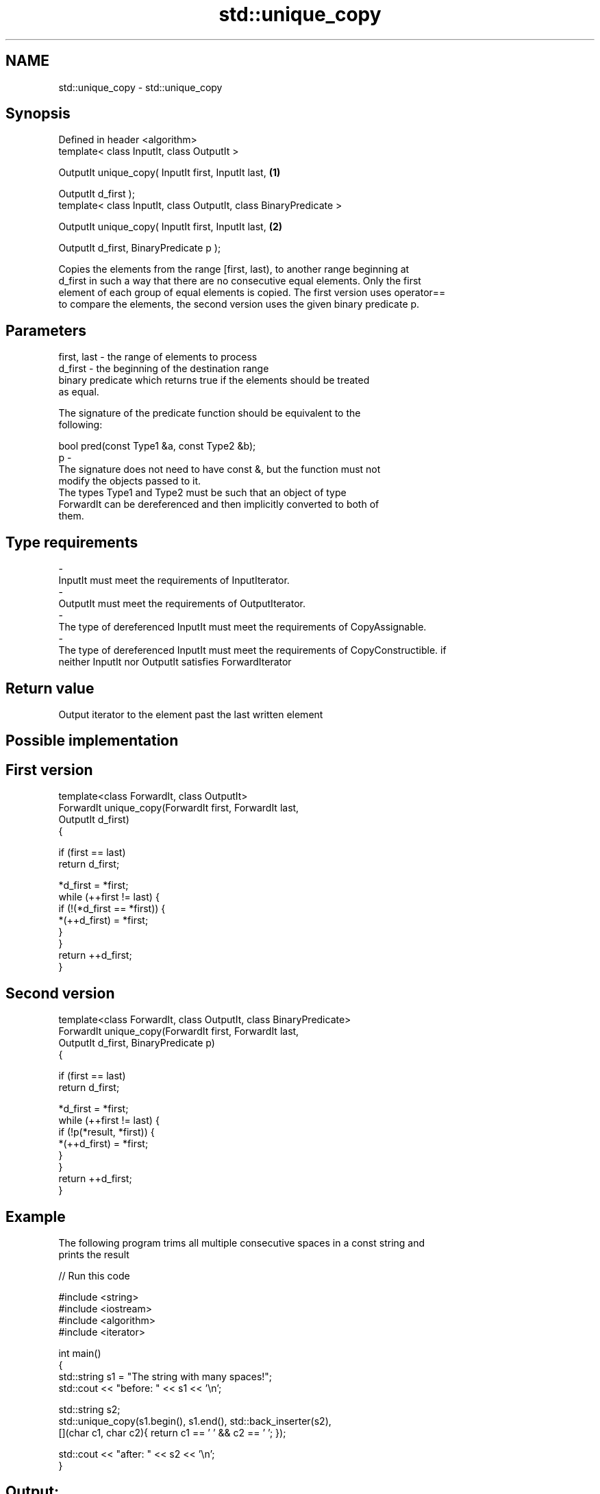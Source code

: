 .TH std::unique_copy 3 "Nov 25 2015" "2.0 | http://cppreference.com" "C++ Standard Libary"
.SH NAME
std::unique_copy \- std::unique_copy

.SH Synopsis
   Defined in header <algorithm>
   template< class InputIt, class OutputIt >

   OutputIt unique_copy( InputIt first, InputIt last,               \fB(1)\fP

                          OutputIt d_first );
   template< class InputIt, class OutputIt, class BinaryPredicate >

   OutputIt unique_copy( InputIt first, InputIt last,               \fB(2)\fP

                          OutputIt d_first, BinaryPredicate p );

   Copies the elements from the range [first, last), to another range beginning at
   d_first in such a way that there are no consecutive equal elements. Only the first
   element of each group of equal elements is copied. The first version uses operator==
   to compare the elements, the second version uses the given binary predicate p.

.SH Parameters

   first, last - the range of elements to process
   d_first     - the beginning of the destination range
                 binary predicate which returns true if the elements should be treated
                 as equal.

                 The signature of the predicate function should be equivalent to the
                 following:

                  bool pred(const Type1 &a, const Type2 &b);
   p           -
                 The signature does not need to have const &, but the function must not
                 modify the objects passed to it.
                 The types Type1 and Type2 must be such that an object of type
                 ForwardIt can be dereferenced and then implicitly converted to both of
                 them.

                 
.SH Type requirements
   -
   InputIt must meet the requirements of InputIterator.
   -
   OutputIt must meet the requirements of OutputIterator.
   -
   The type of dereferenced InputIt must meet the requirements of CopyAssignable.
   -
   The type of dereferenced InputIt must meet the requirements of CopyConstructible. if
   neither InputIt nor OutputIt satisfies ForwardIterator

.SH Return value

   Output iterator to the element past the last written element

.SH Possible implementation

.SH First version
   template<class ForwardIt, class OutputIt>
   ForwardIt unique_copy(ForwardIt first, ForwardIt last,
                         OutputIt d_first)
   {
    
       if (first == last)
           return d_first;
    
       *d_first = *first;
        while (++first != last) {
           if (!(*d_first == *first)) {
               *(++d_first) = *first;
           }
       }
       return ++d_first;
   }
.SH Second version
   template<class ForwardIt, class OutputIt, class BinaryPredicate>
   ForwardIt unique_copy(ForwardIt first, ForwardIt last,
                               OutputIt d_first, BinaryPredicate p)
   {
    
       if (first == last)
           return d_first;
    
       *d_first = *first;
       while (++first != last) {
           if (!p(*result, *first)) {
               *(++d_first) = *first;
           }
       }
       return ++d_first;
   }

.SH Example

   The following program trims all multiple consecutive spaces in a const string and
   prints the result

   
// Run this code

 #include <string>
 #include <iostream>
 #include <algorithm>
 #include <iterator>
  
 int main()
 {
     std::string s1 = "The      string    with many       spaces!";
     std::cout << "before: " << s1 << '\\n';
  
     std::string s2;
     std::unique_copy(s1.begin(), s1.end(), std::back_inserter(s2),
                      [](char c1, char c2){ return c1 == ' ' && c2 == ' '; });
  
     std::cout << "after:  " << s2 << '\\n';
 }

.SH Output:

 before: The      string    with many       spaces!
 after:  The string with many spaces!

.SH Complexity

   linear in the distance between first and last

.SH See also

                 finds two identical (or some other relationship) items adjacent to
   adjacent_find each other
                 \fI(function template)\fP 
   unique        removes consecutive duplicate elements in a range
                 \fI(function template)\fP 
